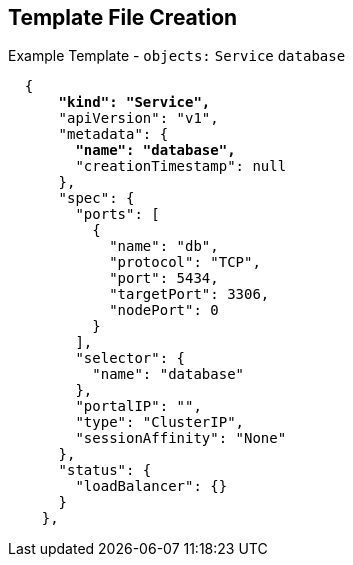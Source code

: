 == Template File Creation
:noaudio:

.Example Template - `objects:`  `Service` `database` 
[subs="verbatim,macros"]
----
  {
      pass:quotes[*"kind": "Service",*]
      "apiVersion": "v1",
      "metadata": {
        pass:quotes[*"name": "database",*]
        "creationTimestamp": null
      },
      "spec": {
        "ports": [
          {
            "name": "db",
            "protocol": "TCP",
            "port": 5434,
            "targetPort": 3306,
            "nodePort": 0
          }
        ],
        "selector": {
          "name": "database"
        },
        "portalIP": "",
        "type": "ClusterIP",
        "sessionAffinity": "None"
      },
      "status": {
        "loadBalancer": {}
      }
    },
----

ifdef::showscript[]

=== Transcript

This slide shows the database Service object.
endif::showscript[]


